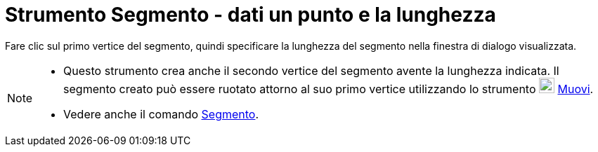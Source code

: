 = Strumento Segmento - dati un punto e la lunghezza

Fare clic sul primo vertice del segmento, quindi specificare la lunghezza del segmento nella finestra di dialogo
visualizzata.

[NOTE]

====

* Questo strumento crea anche il secondo vertice del segmento avente la lunghezza indicata. Il segmento creato può
essere ruotato attorno al suo primo vertice utilizzando lo strumento image:22px-Mode_move.svg.png[Mode
move.svg,width=22,height=22] xref:/tools/Strumento_Muovi.adoc[Muovi].
* Vedere anche il comando xref:/commands/Comando_Segmento.adoc[Segmento].

====
